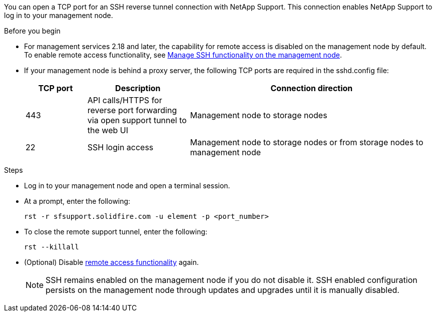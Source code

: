 // This include file is referenced in the following two adoc files and standalone PDF:
// hardware/task_rtfi_options_menu.adoc
// mnode/task_mnode_enable_remote_support_connections.html
// RTFI Configuration document from the NetApp SolidFire all-flash storage documentation resources
// You must assess updates to this content for impact on all Element software documentation versions and on the RTFI Configuration document.
You can open a TCP port for an SSH reverse tunnel connection with NetApp Support. This connection enables NetApp Support to log in to your management node.

.Before you begin
* For management services 2.18 and later, the capability for remote access is disabled on the management node by default. To enable remote access functionality, see https://docs.netapp.com/us-en/element-software/mnode/task_mnode_ssh_management.html[Manage SSH functionality on the management node].

* If your management node is behind a proxy server, the following TCP ports are required in the sshd.config file:
+
[cols=3*,options="header",cols="15,25,60"]
|===
| TCP port
| Description
| Connection direction
| 443 | API calls/HTTPS for reverse port forwarding via open support tunnel to the web UI | Management node to storage nodes
| 22 | SSH login access | Management node to storage nodes or from storage nodes to management node
|===

.Steps
* Log in to your management node and open a terminal session.
* At a prompt, enter the following:
+
`rst -r  sfsupport.solidfire.com -u element -p <port_number>`

* To close the remote support tunnel, enter the following:
+
`rst --killall`

* (Optional) Disable https://docs.netapp.com/us-en/element-software/mnode/task_mnode_ssh_management.html[remote access functionality] again.
+
NOTE: SSH remains enabled on the management node if you do not disable it. SSH enabled configuration persists on the management node through updates and upgrades until it is manually disabled.
